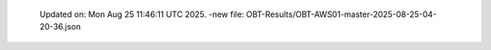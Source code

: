   Updated on: Mon Aug 25 11:46:11 UTC 2025.
  -new file: OBT-Results/OBT-AWS01-master-2025-08-25-04-20-36.json
